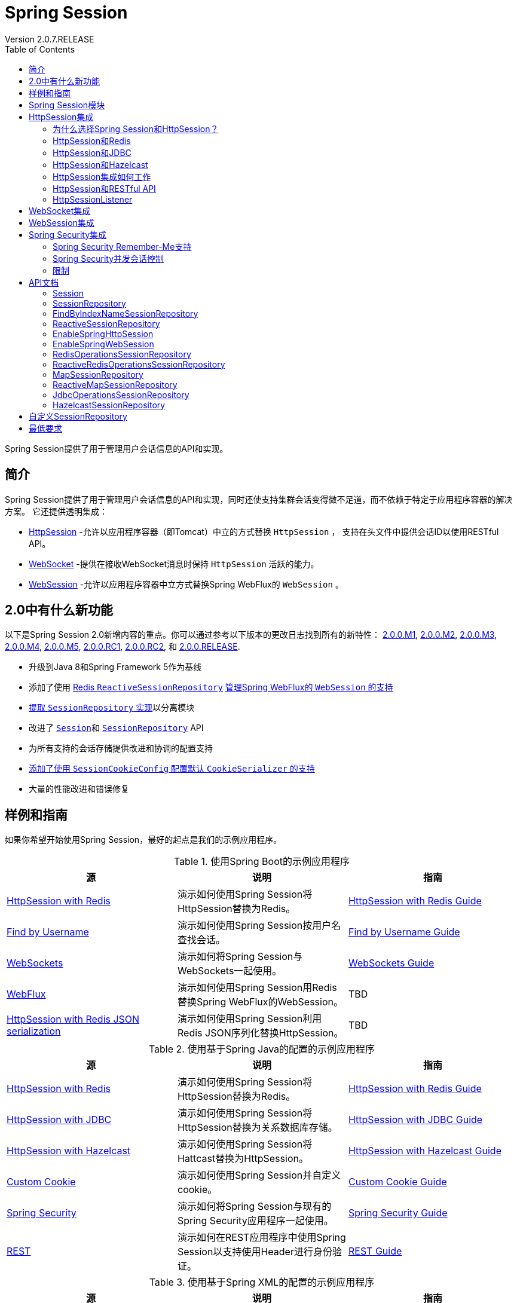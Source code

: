 = Spring Session
Version 2.0.7.RELEASE
:doctype: book
:toc: left

Spring Session提供了用于管理用户会话信息的API和实现。

== 简介

Spring Session提供了用于管理用户会话信息的API和实现，同时还使支持集群会话变得微不足道，而不依赖于特定于应用程序容器的解决方案。
它还提供透明集成：

- https://docs.spring.io/spring-session/docs/2.0.7.RELEASE/reference/html5/#httpsession[HttpSession] -允许以应用程序容器（即Tomcat）中立的方式替换  `HttpSession` ，
支持在头文件中提供会话ID以使用RESTful API。
- https://docs.spring.io/spring-session/docs/2.0.7.RELEASE/reference/html5/#websocket[WebSocket] -提供在接收WebSocket消息时保持 `HttpSession` 活跃的能力。
- https://docs.spring.io/spring-session/docs/2.0.7.RELEASE/reference/html5/#websession[WebSession] -允许以应用程序容器中立方式替换Spring WebFlux的 `WebSession` 。

== 2.0中有什么新功能

以下是Spring Session 2.0新增内容的重点。你可以通过参考以下版本的更改日志找到所有的新特性：
https://github.com/spring-projects/spring-session/milestone/17?closed=1[2.0.0.M1],
https://github.com/spring-projects/spring-session/milestone/22?closed=1[2.0.0.M2],
https://github.com/spring-projects/spring-session/milestone/23?closed=1[2.0.0.M3],
https://github.com/spring-projects/spring-session/milestone/24?closed=1[2.0.0.M4],
https://github.com/spring-projects/spring-session/milestone/25?closed=1[2.0.0.M5],
https://github.com/spring-projects/spring-session/milestone/26?closed=1[2.0.0.RC1],
https://github.com/spring-projects/spring-session/milestone/27?closed=1[2.0.0.RC2], 和
https://github.com/spring-projects/spring-session/milestone/30?closed=1[2.0.0.RELEASE].

- 升级到Java 8和Spring Framework 5作为基线
- 添加了使用 https://github.com/spring-projects/spring-session/issues/816[Redis `ReactiveSessionRepository`]
https://github.com/spring-projects/spring-session/issues/683[管理Spring WebFlux的 `WebSession` 的支持]
- https://github.com/spring-projects/spring-session/issues/768[提取 `SessionRepository` 实现]以分离模块
- 改进了 https://github.com/spring-projects/spring-session/issues/682[`Session`]和
https://github.com/spring-projects/spring-session/issues/809[`SessionRepository`] API
- 为所有支持的会话存储提供改进和协调的配置支持
- https://github.com/spring-projects/spring-session/pull/713[添加了使用 `SessionCookieConfig` 配置默认 `CookieSerializer` 的支持]
- 大量的性能改进和错误修复

== 样例和指南

如果你希望开始使用Spring Session，最好的起点是我们的示例应用程序。

.使用Spring Boot的示例应用程序
|===
| 源 |说明 | 指南

| https://github.com/spring-projects/spring-session/tree/2.0.7.RELEASE/samples/boot/redis[HttpSession with Redis]
| 演示如何使用Spring Session将HttpSession替换为Redis。
| https://docs.spring.io/spring-session/docs/2.0.7.RELEASE/reference/html5/guides/boot-redis.html[HttpSession with Redis Guide]

| https://github.com/spring-projects/spring-session/tree/2.0.7.RELEASE/samples/boot/findbyusername[Find by Username]
| 演示如何使用Spring Session按用户名查找会话。
| https://docs.spring.io/spring-session/docs/2.0.7.RELEASE/reference/html5/guides/boot-findbyusername.html[Find by Username Guide]

| https://github.com/spring-projects/spring-session/tree/2.0.7.RELEASE/samples/boot/websocket[WebSockets]
| 演示如何将Spring Session与WebSockets一起使用。
| https://docs.spring.io/spring-session/docs/2.0.7.RELEASE/reference/html5/guides/boot-websocket.html[WebSockets Guide]

| https://github.com/spring-projects/spring-session/tree/2.0.7.RELEASE/samples/boot/webflux[WebFlux]
| 演示如何使用Spring Session用Redis替换Spring WebFlux的WebSession。
| TBD

| https://github.com/spring-projects/spring-session/tree/2.0.7.RELEASE/samples/boot/redis-json[HttpSession with Redis JSON serialization]
| 演示如何使用Spring Session利用Redis JSON序列化替换HttpSession。
| TBD
|===

.使用基于Spring Java的配置的示例应用程序
|===
| 源 |说明 | 指南

| https://github.com/spring-projects/spring-session/tree/2.0.7.RELEASE/samples/javaconfig/redis[HttpSession with Redis]
| 演示如何使用Spring Session将HttpSession替换为Redis。
| https://docs.spring.io/spring-session/docs/2.0.7.RELEASE/reference/html5/guides/java-redis.html[HttpSession with Redis Guide]

| https://github.com/spring-projects/spring-session/tree/2.0.7.RELEASE/samples/javaconfig/jdbc[HttpSession with JDBC]
| 演示如何使用Spring Session将HttpSession替换为关系数据库存储。
| https://docs.spring.io/spring-session/docs/2.0.7.RELEASE/reference/html5/guides/java-jdbc.html[HttpSession with JDBC Guide]

| https://github.com/spring-projects/spring-session/tree/2.0.7.RELEASE/samples/javaconfig/hazelcast[HttpSession with Hazelcast]
| 演示如何使用Spring Session将Hattcast替换为HttpSession。
| https://docs.spring.io/spring-session/docs/2.0.7.RELEASE/reference/html5/guides/java-hazelcast.html[HttpSession with Hazelcast Guide]

| https://github.com/spring-projects/spring-session/tree/2.0.7.RELEASE/samples/javaconfig/custom-cookie[Custom Cookie]
| 演示如何使用Spring Session并自定义cookie。
| https://docs.spring.io/spring-session/docs/2.0.7.RELEASE/reference/html5/guides/java-custom-cookie.html[Custom Cookie Guide]

| https://github.com/spring-projects/spring-session/tree/2.0.7.RELEASE/samples/javaconfig/security[Spring Security]
| 演示如何将Spring Session与现有的Spring Security应用程序一起使用。
| https://docs.spring.io/spring-session/docs/2.0.7.RELEASE/reference/html5/guides/java-security.html[Spring Security Guide]

| https://github.com/spring-projects/spring-session/tree/2.0.7.RELEASE/samples/javaconfig/rest[REST]
| 演示如何在REST应用程序中使用Spring Session以支持使用Header进行身份验证。
| https://docs.spring.io/spring-session/docs/2.0.7.RELEASE/reference/html5/guides/java-rest.html[REST Guide]
|===

.使用基于Spring XML的配置的示例应用程序
|===
| 源 |说明 | 指南

| https://github.com/spring-projects/spring-session/tree/2.0.7.RELEASE/samples/xml/redis[HttpSession with Redis]
| 演示如何使用Spring Session将HttpSession替换为Redis。
| https://docs.spring.io/spring-session/docs/2.0.7.RELEASE/reference/html5/guides/xml-redis.html[HttpSession with Redis Guide]

| https://github.com/spring-projects/spring-session/tree/2.0.7.RELEASE/samples/xml/jdbc[HttpSession with JDBC]
| 演示如何使用Spring Session将HttpSession替换为关系数据库存储。
| https://docs.spring.io/spring-session/docs/2.0.7.RELEASE/reference/html5/guides/xml-jdbc.html[HttpSession with JDBC Guide]
|===

.其他样例应用
|===
| 源 |说明 | 指南

| https://github.com/spring-projects/spring-session/tree/2.0.7.RELEASE/samples/misc/grails3[Grails 3]
| 演示如何使用Grails 3的Spring Session。
| https://docs.spring.io/spring-session/docs/2.0.7.RELEASE/reference/html5/guides/grails3.html[Grails 3 Guide]

| https://github.com/spring-projects/spring-session/tree/2.0.7.RELEASE/samples/misc/hazelcast[Hazelcast]
| 演示如何在Java EE应用程序中使用Spring Session和Hazelcast。
| TBD
|===

== Spring Session模块

在Spring Session 1.x中，所有Spring Session的 `SessionRepository` 实现都在 `spring-session` 工件中可用。虽然方便，但随着更多功能和 `SessionRepository` 实现添加到项目中，
这种方法无法长期持续。

从Spring Session 2.0开始，该项目已经拆分为Spring Session Core模块，以及其他几个带有 `SessionRepository` 实现和与特定数据存储相关功能的模块。
Spring Data的用户会发现这种安排很熟悉，Spring Session Core模块扮演的角色相当于Spring Data Commons，并提供核心功能和API以及其他包含数据存储特定实现的模块。
作为此拆分的一部分，Spring Session Data MongoDB和Spring Session Data GemFire模块被移动到单独的存储库，因此项目的存储库/模块的情况如下：

* https://github.com/spring-projects/spring-session[ `spring-session` 仓库]
** Spring Session Core，Spring Session Data Redis，Spring Session JDBC和Spring Session Hazelcast模块

* https://github.com/spring-projects/spring-session-data-mongodb[ `spring-session-data-mongodb` 仓库]
** Spring Session Data MongoDB模块

* https://github.com/spring-projects/spring-session-data-geode[ `spring-session-data-geode` 仓库]
** Spring Session Data Geode模块

最后，Spring Session现在还提供了Maven BOM（如“物料清单”）模块，以帮助用户解决版本管理问题：

* https://github.com/spring-projects/spring-session-bom[ `spring-session-bom` 仓库]
** Spring Session BOM模块

== HttpSession集成

Spring Session提供与 `HttpSession` 的透明集成。这意味着开发人员可以使用Spring Session支持的实现来切换 `HttpSession` 实现。

=== 为什么选择Spring Session和HttpSession？

我们已经提到Spring Session提供了与 `HttpSession` 的透明集成，但是我们从中获得了什么好处呢？

- **集群会话** - Spring Session使得支持 https://docs.spring.io/spring-session/docs/2.0.7.RELEASE/reference/html5/#httpsession-redis[集群会话]变得微不足道，
而不依赖于特定于应用程序容器的解决方案。
- **RESTful APIs** - Spring Session允许在头文件中提供会话ID以使用 https://docs.spring.io/spring-session/docs/2.0.7.RELEASE/reference/html5/#httpsession-rest[RESTful API]

=== HttpSession和Redis

通过在使用 `HttpSession` 的任何东西之前添加Servlet过滤器来启用使用Spring Session和 `HttpSession`。你可以选择启用此功能：

- https://docs.spring.io/spring-session/docs/2.0.7.RELEASE/reference/html5/#httpsession-redis-jc[Java Based Configuration]
- https://docs.spring.io/spring-session/docs/2.0.7.RELEASE/reference/html5/#httpsession-redis-xml[XML Based Configuration]

==== Redis基于Java的配置

本节介绍如何使用Redis使用基于Java的配置来支持 `HttpSession`。

NOTE: https://docs.spring.io/spring-session/docs/2.0.7.RELEASE/reference/html5/#samples[HttpSession示例]提供了有关如何使用Java配置集成Spring Session和 `HttpSession` 的工作示例。
你可以在下面阅读集成的基本步骤，但建议你在与自己的应用程序集成时遵循详细的HttpSession指南。

===== Spring Java配置

添加所需的依赖项后，我们可以创建Spring配置。Spring配置负责创建一个Servlet过滤器，该过滤器用Spring Session支持的实现替换 `HttpSession` 实现。添加以下Spring配置：

[source,java]
----
@EnableRedisHttpSession // <1>
public class Config {

    @Bean
    public LettuceConnectionFactory connectionFactory() {
        return new LettuceConnectionFactory(); // <2>
    }
}
----

<1>  `@EnableRedisHttpSession` 注释创建一个名为 `springSessionRepositoryFilter` 的Spring Bean，它实现了Filter。过滤器负责替换由Spring Session支持的 `HttpSession` 实现。
在这种情况下，Spring Session由Redis提供支持。
<2> 我们创建了一个 `RedseConnectionFactory`，它将Spring Session连接到Redis Server。我们将连接配置为在默认端口上连接到localhost(6379)。有关配置Spring Data Redis的更多信息，
请参阅 https://docs.spring.io/spring-data/data-redis/docs/2.0.11.RELEASE/reference/html/[参考文档]。

===== Java Servlet容器初始化

我们的 https://docs.spring.io/spring-session/docs/2.0.7.RELEASE/reference/html5/#httpsession-spring-configuration[Spring配置]创建了一个名为 `springSessionRepositoryFilter`
的Spring Bean，它实现了Filter。 `springSessionRepositoryFilter` bean负责将 `HttpSession` 替换为Spring Session支持的自定义实现。

为了使我们的Filter能够发挥其魔力，Spring需要加载我们的 `Config` 类。最后，我们需要确保我们的Servlet容器（即Tomcat）对每个请求都使用 `springSessionRepositoryFilter`。
幸运的是，Spring Session提供了一个名为 `AbstractHttpSessionApplicationInitializer` 的实用程序类，使这两个步骤都非常简单。参见下面的一个例子：

.src/main/java/sample/Initializer.java
[source,java]
----
public class Initializer extends AbstractHttpSessionApplicationInitializer { // <1>

    public Initializer() {
        super(Config.class); // <2>
    }
}
----

NOTE: 我们类名（Initializer）并不重要。重要的是我们扩展了 `AbstractHttpSessionApplicationInitializer`。

<1> 第一步是扩展 `AbstractHttpSessionApplicationInitializer`。这确保了名为 `springSessionRepositoryFilter` 的Spring Bean为每个请求注册了我们的Servlet容器。
<2>  `AbstractHttpSessionApplicationInitializer` 还提供了一种机制，可以轻松确保Spring加载我们的 `Config`。

==== 基于Redis XML的配置

略

=== HttpSession和JDBC

==== JDBC基于Java的配置

本节介绍如何使用关系数据库来使用基于Java的配置来支持 `HttpSession`。

NOTE: https://docs.spring.io/spring-session/docs/2.0.7.RELEASE/reference/html5/#samples[HttpSession JDBC示例]提供了有关如何使用Java配置集成Spring Session和 `HttpSession`
的工作示例。你可以在下面阅读集成的基本步骤，但是在与你自己的应用程序集成时，建议你遵循详细的HttpSession JDBC指南。

===== Spring Java配置

添加所需的依赖项后，我们可以创建Spring配置。Spring配置负责创建一个Servlet过滤器，该过滤器用Spring Session支持的实现替换HttpSession实现。添加以下Spring配置：

[source,java]
----
@EnableJdbcHttpSession // <1>
public class Config {

    @Bean
    public EmbeddedDatabase dataSource() {
        return new EmbeddedDatabaseBuilder() // <2>
                .setType(EmbeddedDatabaseType.H2)
                .addScript("org/springframework/session/jdbc/schema-h2.sql").build();
    }

    @Bean
    public PlatformTransactionManager transactionManager(DataSource dataSource) {
        return new DataSourceTransactionManager(dataSource); // <3>
    }

}
----

<1>  `@EnableJdbcHttpSession` 注解创建一个名为 `springSessionRepositoryFilter` 的Spring Bean，它实现了Filter。过滤器负责替换由Spring Session支持的 `HttpSession` 实现。
在这种情况下，Spring Session由关系数据库支持。
<2> 我们创建了一个 `dataSource`，它将Spring Session连接到H2数据库的嵌入式实例。我们将H2数据库配置为使用Spring Session中包含的SQL脚本创建数据库表。
<3> 我们创建一个 `transactionManager` 来管理先前配置的 `dataSource` 的事务。

有关如何配置与数据访问相关问题的其他信息，请参阅 https://docs.spring.io/spring/docs/5.0.10.RELEASE/spring-framework-reference/data-access.html[Spring Framework
Reference Documentation]。

===== Java Servlet容器初始化

https://docs.spring.io/spring-session/docs/2.0.7.RELEASE/reference/html5/#httpsession-spring-configuration[Spring配置]创建了一个名为 `springSessionRepositoryFilter`
的Spring Bean，它实现了Filter。 `springSessionRepositoryFilter` bean负责将 `HttpSession` 替换为Spring Session支持的自定义实现。

为了使我们的Filter能够发挥其魔力，Spring需要加载我们的 `Config` 类。最后，我们需要确保我们的Servlet容器（即Tomcat）对每个请求都使用 `springSessionRepositoryFilter`。
幸运的是，Spring Session提供了一个名为 `AbstractHttpSessionApplicationInitializer` 的实用程序类，使这两个步骤都非常简单。参见下面的例子：

.src/main/java/sample/Initializer.java
[source,java]
----
public class Initializer extends AbstractHttpSessionApplicationInitializer { // <1>

    public Initializer() {
        super(Config.class); // <2>
    }
}
----

NOTE: 我们类名（Initializer）并不重要。重要的是我们扩展了 `AbstractHttpSessionApplicationInitializer`。

<1> 第一步是扩展 `AbstractHttpSessionApplicationInitializer`。这确保了名为 `springSessionRepositoryFilter` 的Spring Bean为每个请求注册了我们的Servlet容器。
<2>  `AbstractHttpSessionApplicationInitializer` 还提供了一种机制，可以轻松确保Spring加载我们的 `Config`。

==== 基于JDBC XML的配置

略

==== 基于JDBC Spring Boot的配置

本节介绍在使用Spring Boot时如何使用关系数据库来支持 `HttpSession`。

NOTE: https://docs.spring.io/spring-session/docs/2.0.7.RELEASE/reference/html5/#samples[HttpSession JDBC Spring Boot Sample]提供了一个如何使用Spring Boot集成
Spring Session和 `HttpSession` 的工作示例。你可以在下面阅读集成的基本步骤，但是在与你自己的应用程序集成时，建议你遵循详细的HttpSession JDBC Spring Boot Guide。

===== Spring Boot配置

添加所需的依赖项后，我们可以创建Spring Boot配置。由于支持一流的自动配置，设置由关系数据库支持的Spring Session就像向 `application.properties` 添加单个配置属性一样简单：

.src/main/resources/application.properties
[source]
----
spring.session.store-type=jdbc #Session存储类型
----

Spring Boot将应用自动配置这相当于手动添加 `@EnableJdbcHttpSession` 注解。这将创建一个名为 `springSessionRepositoryFilter` 的Spring Bean，它实现了Filter。
过滤器负责替换由Spring Session支持的 `HttpSession` 实现。

使用 `application.properties` 可以进一步自定义：

.src/main/resources/application.properties
[source]
----
server.servlet.session.timeout= #会话超时时间。如果未指定持续时间后缀，则将使用秒
spring.session.jdbc.initialize-schema=embedded #数据库Schema初始化模式
spring.session.jdbc.schema=classpath:org/springframework/session/jdbc/schema-@@platform@@.sql #用于初始化数据库Schema的SQL文件的路径
spring.session.jdbc.table-name=SPRING_SESSION #用于存储会话的数据库表的名称
----

有关更多信息，请参阅Spring Boot文档的 https://docs.spring.io/spring-boot/docs/2.0.5.RELEASE/reference/htmlsingle/#boot-features-session[Spring Session]部分。

===== 配置DataSource

Spring Boot自动创建一个 `DataSource`，将Spring Session连接到H2数据库的嵌入式实例。在生产环境中，你需要确保更新配置以指向关系数据库。
例如，你可以在 `application.properties` 中包含以下内容:

.src/main/resources/application.properties
[source]
----
spring.datasource.url= # JDBC URL of the database.
spring.datasource.username= # Login username of the database.
spring.datasource.password= # Login password of the database.
----

有关更多信息，请参阅Spring Boot文档的 https://docs.spring.io/spring-boot/docs/2.0.5.RELEASE/reference/htmlsingle/#boot-features-configure-datasource[配置DataSource]部分。

===== Servlet容器初始化

我们的Spring Boot配置创建了一个名为 `springSessionRepositoryFilter` 的Spring Bean，它实现了Filter。 `springSessionRepositoryFilter` bean负责将HttpSession替换为
Spring Session支持的自定义实现。

为了使我们的Filter能够发挥其魔力，Spring需要加载我们的 `Config` 类。最后，我们需要确保我们的Servlet容器（即Tomcat）对每个请求都使用 `springSessionRepositoryFilter`。
幸运的是，Spring Boot为我们处理了这两个步骤。

=== HttpSession和Hazelcast

略

=== HttpSession集成如何工作

幸运的是， `HttpSession` 和 `HttpServletRequest`（用于获取 `HttpSession` 的API）都是接口。这意味着我们可以为每个API提供我们自己的实现。

NOTE: 本节描述Spring Session如何提供与 `HttpSession` 的透明集成。目的是让用户能够理解幕后发生的事情。此功能已集成，你无需自己实现此逻辑。

首先，我们创建一个自定义的 `HttpServletRequest`，它返回 `HttpSession` 的自定义实现。它看起来像下面这样：

[source,java]
----
public class SessionRepositoryRequestWrapper extends HttpServletRequestWrapper {

    public SessionRepositoryRequestWrapper(HttpServletRequest original) {
        super(original);
    }

    public HttpSession getSession() {
        return getSession(true);
    }

    public HttpSession getSession(boolean createNew) {
        // create an HttpSession implementation from Spring Session
    }

    // ... other methods delegate to the original HttpServletRequest ...
}
----

任何返回 `HttpSession` 的方法都会被覆盖。所有其他方法都由 `HttpServletRequestWrapper` 实现，并简单地委托给原始的 `HttpServletRequest` 实现。

我们使用名为 `SessionRepositoryFilter` 的servlet Filter替换 `HttpServletRequest` 实现。伪代码可以在下面找到：

[source,java]
----
public class SessionRepositoryFilter implements Filter {

    public doFilter(ServletRequest request, ServletResponse response, FilterChain chain) {
        HttpServletRequest httpRequest = (HttpServletRequest) request;
        SessionRepositoryRequestWrapper customRequest =
            new SessionRepositoryRequestWrapper(httpRequest);

        chain.doFilter(customRequest, response, chain);
    }

    // ...
}
----

通过将自定义 `HttpServletRequest` 实现传递到 `FilterChain`，我们确保在Filter使用自定义 `HttpSession` 实现之后调用的任何内容。这突出了为什么必须将Spring Session
的 `SessionRepositoryFilter` 放在与 `HttpSession` 交互的任何内容之前。

=== HttpSession和RESTful API

Spring Session可以通过允许在请求头中提供会话来使用RESTful API。

NOTE: https://docs.spring.io/spring-session/docs/2.0.7.RELEASE/reference/html5/#samples[REST示例]提供了有关如何在REST应用程序中使用Spring Session以支持使用标头
进行身份验证的工作示例。你可以按照以下集成的基本步骤进行操作，但建议你在与自己的应用程序集成时遵循详细的REST指南。

==== Spring配置

添加所需的依赖项后，我们可以创建Spring配置。Spring配置负责创建一个Servlet过滤器，该过滤器用Spring Session支持的实现替换 `HttpSession` 实现。添加以下Spring配置：

[source,java]
----
@Configuration
@EnableRedisHttpSession // <1>
public class HttpSessionConfig {

    @Bean
    public LettuceConnectionFactory connectionFactory() {
        return new LettuceConnectionFactory(); // <2>
    }

    @Bean
    public HttpSessionIdResolver httpSessionIdResolver() {
        return HeaderHttpSessionIdResolver.xAuthToken(); // <3>
    }
}
----

<1>  `@EnableRedisHttpSession` 注释创建一个名为 `springSessionRepositoryFilter` 的Spring Bean，它实现了Filter。过滤器负责替换由Spring Session支持的 `HttpSession`
实现。在这种情况下，Spring Session由Redis提供支持。
<2> 我们创建了一个 `RedseConnectionFactory`，它将Spring Session连接到Redis Server。我们将连接配置为在默认端口上连接到localhost（6379）有关配置Spring Data Redis的
更多信息，请参阅 https://docs.spring.io/spring-data/data-redis/docs/2.0.11.RELEASE/reference/html/[参考文档]。
<3> 我们定制Spring Session的 `HttpSession` 集成以使用HTTP头来传达当前会话信息而不是Cookie。

==== Servlet容器初始化

我们的Spring配置创建了一个名为 `springSessionRepositoryFilter` 的Spring Bean，它实现了Filter。 `springSessionRepositoryFilter` bean负责将 `HttpSession` 替换为
Spring Session支持的自定义实现。

为了使我们的Filter能够发挥其魔力，Spring需要加载我们的 `Config` 类。我们在Spring  `MvcInitializer` 中提供配置，如下所示：

.src/main/java/sample/mvc/MvcInitializer.java
[source,java]
----
@Override
protected Class<?>[] getRootConfigClasses() {
    return new Class[] { SecurityConfig.class, HttpSessionConfig.class };
}
----

最后，我们需要确保我们的Servlet容器（即Tomcat）对每个请求都使用 `springSessionRepositoryFilter`。幸运的是，Spring Session提供了一个名为
`AbstractHttpSessionApplicationInitializer` 的实用程序类，这使得这非常简单。只需继承该类并使用默认的构造函数，如下所示：

.src/main/java/sample/Initializer.java
[source,java]
----
public class Initializer extends AbstractHttpSessionApplicationInitializer {

}
----

=== HttpSessionListener

Spring Session通过声明 `SessionEventHttpSessionListenerAdapter` 将 `SessionDestroyedEvent` 和 `SessionCreatedEvent` 转换为 `HttpSessionEvent`
来支持 `HttpSessionListener`。要使用此支持，你需要：

- 确保你的 `SessionRepository` 实现支持并配置为触发 `SessionDestroyedEvent` 和 `SessionCreatedEvent`。
- 将 `SessionEventHttpSessionListenerAdapter` 配置为Spring bean。
- 将每个 `HttpSessionListener` 注入 `SessionEventHttpSessionListenerAdapter`。

如果你正在使用 https://docs.spring.io/spring-session/docs/2.0.7.RELEASE/reference/html5/#httpsession-redis[HttpSession中使用Redis]文档记录的配置支持，那么你需要
做的就是将每个 `HttpSessionListener` 注册为bean。例如，假设你要支持Spring Security的并发控制，并且需要使用 `HttpSessionEventPublisher`，你只需将
`HttpSessionEventPublisher` 作为bean添加即可。在Java配置中，这可能如下所示：

[source,java]
----
@Configuration
@EnableRedisHttpSession
public class RedisHttpSessionConfig {

    @Bean
    public HttpSessionEventPublisher httpSessionEventPublisher() {
        return new HttpSessionEventPublisher();
    }

    // ...
}
----

在XML配置中，这可能如下所示：

[source,xml]
----
<bean class="org.springframework.security.web.session.HttpSessionEventPublisher"/>
----

== WebSocket集成

略

== WebSession集成

略

== Spring Security集成

Spring Session提供与Spring Security的集成。

=== Spring Security Remember-Me支持

Spring Session提供了与 https://docs.spring.io/spring-security/site/docs/5.0.9.RELEASE/reference/htmlsingle/#remember-me[Spring Security的Remember-Me身份验证]的集成。支持：

- 更改会话到期时长
- 确保会话cookie在 `Integer.MAX_VALUE` 到期。Cookie到期时间设置为最大可能值，因为cookie仅在创建会话时设置。如果将其设置为与会话到期时相同的值，则会在用户使用会话时续订会话，
但不会更新cookie到期，从而使到期时间被修复。

要在Java配置中使用Spring Security配置Spring Session，请使用以下指南：

[source,java]
----
@Override
protected void configure(HttpSecurity http) throws Exception {
    http
        // ... additional configuration ...
        .rememberMe()
            .rememberMeServices(rememberMeServices());
}

@Bean
public SpringSessionRememberMeServices rememberMeServices() {
    SpringSessionRememberMeServices rememberMeServices =
            new SpringSessionRememberMeServices();
    // optionally customize
    rememberMeServices.setAlwaysRemember(true);
    return rememberMeServices;
}
----

基于XML的配置看起来像这样：

[source,xml]
----
<security:http>
    <!-- ... -->
    <security:form-login />
    <security:remember-me services-ref="rememberMeServices"/>
</security:http>

<bean id="rememberMeServices"
    class="org.springframework.session.security.web.authentication.SpringSessionRememberMeServices"
    p:alwaysRemember="true"/>
----

=== Spring Security并发会话控制

Spring Session提供与Spring Security的集成，以支持其并发会话控制。这允许限制单个用户可以同时拥有的活动会话数，但与默认的Spring Security支持不同，这也适用于集群环境。
这是通过提供Spring Security的 `SessionRegistry` 接口的自定义实现来完成的。

使用Spring Security的Java配置DSL时，你可以通过 `SessionManagementConfigurer` 配置自定义 `SessionRegistry`，如下所示：

[source,java]
----
@Configuration
public class SecurityConfiguration extends WebSecurityConfigurerAdapter {

    @Autowired
    private FindByIndexNameSessionRepository<Session> sessionRepository;

    @Override
    protected void configure(HttpSecurity http) throws Exception {
        // @formatter:off
        http
            // other config goes here...
            .sessionManagement()
                .maximumSessions(2)
                .sessionRegistry(sessionRegistry());
        // @formatter:on
    }

    @Bean
    SpringSessionBackedSessionRegistry sessionRegistry() {
        return new SpringSessionBackedSessionRegistry<>(this.sessionRepository);
    }
}
----

这假定你还配置了Spring Session以提供返回Session实例的 `FindByIndexNameSessionRepository`。

基于XML的配置看起来像这样：

[source,xml]
----
<security:http>
    <!-- other config goes here... -->
    <security:session-management>
        <security:concurrency-control max-sessions="2" session-registry-ref="sessionRegistry"/>
    </security:session-management>
</security:http>

<bean id="sessionRegistry"
      class="org.springframework.session.security.SpringSessionBackedSessionRegistry">
    <constructor-arg ref="sessionRepository"/>
</bean>
----

这假设你的Spring Session  `SessionRegistry` bean名为 `sessionRegistry`，它是所有 `SpringHttpSessionConfiguration` 子类使用的名称。

=== 限制

Spring Session的Spring Security的 `SessionRegistry` 接口的实现不支持 `getAllPrincipals` 方法，因为使用Spring Session无法检索此信息。Spring Security从不调用此方法，
因此这仅影响访问 `SessionRegistry` 本身的应用程序。

== API文档

你可以在线浏览完整的 https://docs.spring.io/spring-session/docs/2.0.7.RELEASE/api/[Javadoc]。关键API如下所述：

=== Session

`Session` 是名称键值对的简化映射。

典型用法可能如下所示：

[source,java]
----
public class RepositoryDemo<S extends Session> {
    private SessionRepository<S> repository; // <1>

    public void demo() {
        S toSave = this.repository.createSession(); // <2>

        // <3>
        User rwinch = new User("rwinch");
        toSave.setAttribute(ATTR_USER, rwinch);

        this.repository.save(toSave); // <4>

        S session = this.repository.findById(toSave.getId()); // <5>

        // <6>
        User user = session.getAttribute(ATTR_USER);
        assertThat(user).isEqualTo(rwinch);
    }

    // ... setter methods ...
}
----

<1> 我们使用继承 `Session` 的泛型类型 `S` 创建一个 `SessionRepository` 实例。泛型类型在我们的类中定义。
<2> 我们使用 `SessionRepository` 创建一个新的 `Session`，并将其分配给 `S` 类型的变量。
<3> 我们与 `Session` 交互。在我们的示例中，我们演示了如何将用户保存到 `Session` 中。
<4> 我们现在保存 `Session`。这就是我们需要通用类型 `S` 的原因。 `SessionRepository` 仅允许保存使用相同 `SessionRepository` 创建或检索的 `Session` 实例。
这允许 `SessionRepository` 进行特定于实现的优化（即:仅编写已更改的属性）。
<5> 我们从 `SessionRepository` 中检索 `Session`。
<6> 我们从 `Session` 中获取持久化用户，而无需显式转换属性。

`Session` API还提供与 `Session` 实例的到期相关的属性。

典型用法可能如下所示：

[source,java]
----
public class ExpiringRepositoryDemo<S extends Session> {
    private SessionRepository<S> repository; // <1>

    public void demo() {
        S toSave = this.repository.createSession(); // <2>
        // ...
        toSave.setMaxInactiveInterval(Duration.ofSeconds(30)); // <3>

        this.repository.save(toSave); // <4>

        S session = this.repository.findById(toSave.getId()); // <5>
        // ...
    }

    // ... setter methods ...
}
----

<1> 我们使用继承 `Session` 的泛型类型 `S` 创建一个 `SessionRepository` 实例。泛型类型在我们的类中定义。
<2> 我们使用 `SessionRepository` 创建一个新的 `Session`，并将其分配给 `S` 类型的变量。
<3> 我们与 `Session` 交互。在我们的示例中，我们演示了更新 `Session` 在到期之前可以处于非活动状态的时间。
<4> 我们现在保存 `Session`。这就是我们需要通用类型 `S` 的原因。 `SessionRepository` 仅允许保存使用相同 `SessionRepository` 创建或检索的 `Session` 实例。
这允许 `SessionRepository` 进行特定于实现的优化（即:仅编写已更改的属性）。保存会话时，上次访问的时间会自动更新。
<5> 我们从 `SessionRepository` 中检索 `Session`。如果会话已过期，则结果为null。

=== SessionRepository

`SessionRepository` 负责创建，检索和持久化 `Session` 实例。

如果可能，开发人员不应直接与 `SessionRepository` 或 `Session` 交互。相反，开发人员应该更喜欢通过
https://docs.spring.io/spring-session/docs/2.0.7.RELEASE/reference/html5/#httpsession[HttpSession]和
https://docs.spring.io/spring-session/docs/2.0.7.RELEASE/reference/html5/#websocket[WebSocket]集成间接与 `SessionRepository` 和 `Session` 交互。

=== FindByIndexNameSessionRepository

Spring Session最基本的使用 `Session` 的API是 `SessionRepository`。此API有意非常简单，因此很容易提供具有基本功能的其他实现。

一些 `SessionRepository` 实现也可以选择实现 `FindByIndexNameSessionRepository`。例如，Spring的Redis支持实现了 `FindByIndexNameSessionRepository`。

`FindByIndexNameSessionRepository` 添加一个方法来查找特定用户的所有会话。这是通过确保使用用户名填充名称为 `FindByIndexNameSessionRepository.PRINCIPAL_NAME_INDEX_NAME`
 的会话属性来完成的。开发人员有责任确保填充属性，因为Spring Session不知道正在使用的身份验证机制。下面是一个如何使用它的示例：

[source,java]
----
String username = "username";
this.session.setAttribute(
        FindByIndexNameSessionRepository.PRINCIPAL_NAME_INDEX_NAME, username);
----

NOTE:  `FindByIndexNameSessionRepository` 的一些实现将提供钩子以自动索引其他会话属性。例如，许多实现将自动确保使用索引名称
`FindByIndexNameSessionRepository.PRINCIPAL_NAME_INDEX_NAME` 索引当前的Spring Security用户名。

会话编入索引后，可以使用以下内容找到它：

[source,java]
----
String username = "username";
Map<String, Session> sessionIdToSession = this.sessionRepository
        .findByIndexNameAndIndexValue(
                FindByIndexNameSessionRepository.PRINCIPAL_NAME_INDEX_NAME,
                username);
----

=== ReactiveSessionRepository

`ReactiveSessionRepository` 负责以非阻塞和被动方式创建，检索和持久化 `Session` 实例。

如果可能，开发人员不应直接与 `ReactiveSessionRepository` 或 `Session` 进行交互。相反，开发人员应该更喜欢通过
https://docs.spring.io/spring-session/docs/2.0.7.RELEASE/reference/html5/#websession[WebSession]集成间接与 `ReactiveSessionRepository` 和 `Session` 交互。

=== EnableSpringHttpSession

可以将 `@EnableSpringHttpSession` 注释添加到 `@Configuration` 类，以将 `SessionRepositoryFilter` 公开为名为“springSessionRepositoryFilter”的bean。为了利用该注解，
必须提供单个 `SessionRepository` bean。例如：

[source,java]
----
@EnableSpringHttpSession
@Configuration
public class SpringHttpSessionConfig {
    @Bean
    public MapSessionRepository sessionRepository() {
        return new MapSessionRepository(new ConcurrentHashMap<>());
    }
}
----

请务必注意，没有为你配置会话到期的基础结构。这是因为会话到期之类的事情高度依赖于实现。这意味着如果你需要清理过期的会话，则你有责任清理过期的会话。

=== EnableSpringWebSession

可以将 `@EnableSpringWebSession` 注释添加到 `@Configuration` 类，以将 `WebSessionManager` 公开为名为“webSessionManager”的bean。为了利用该注解，
必须提供单个 `ReactiveSessionRepository` bean。例如：

[source,java]
----
@EnableSpringWebSession
public class SpringWebSessionConfig {
    @Bean
    public ReactiveSessionRepository reactiveSessionRepository() {
        return new ReactiveMapSessionRepository(new ConcurrentHashMap<>());
    }
}
----

请务必注意，没有为你配置会话到期的基础结构。这是因为会话到期之类的事情高度依赖于实现。这意味着如果你需要清理过期的会话，则你有责任清理过期的会话。

=== RedisOperationsSessionRepository

`RedisOperationsSessionRepository` 是使用Spring Data的 `RedisOperations` 实现的 `SessionRepository`。在Web环境中，这通常与 `SessionRepositoryFilter` 结合使用。
该实现通过 `SessionMessageListener` 支持 `SessionDestroyedEvent` 和 `SessionCreatedEvent`。

==== 实例化RedisOperationsSessionRepository

下面是一个如何创建新实例的典型示例：

[source,java]
----
RedisTemplate<Object, Object> redisTemplate = new RedisTemplate<>();

// ... configure redisTemplate ...

SessionRepository<? extends Session> repository =
        new RedisOperationsSessionRepository(redisTemplate);
----

有关如何创建 `RedisConnectionFactory` 的其他信息，请参阅Spring Data Redis指南。

==== EnableRedisHttpSession

在Web环境中，创建新 `RedisOperationsSessionRepository` 的最简单方法是使用 `@EnableRedisHttpSession`。可以在
https://docs.spring.io/spring-session/docs/2.0.7.RELEASE/reference/html5/#samples[示例和指南]中找到完整的示例用法。你可以使用以下属性来自定义配置：

- **maxInactiveIntervalInSeconds** - 会话失效时间，最大多少秒未交互将失效
- **redisNamespace** - 允许为会话配置特定于应用程序的命名空间。Redis键和通道ID将以 `<redisNamespace>:` 的前缀开头。
- **redisFlushMode** - 允许指定何时将数据写入Redis。默认值仅在 `SessionRepository` 上调用 `save`，在response commit前刷新缓存。
`RedisFlushMode.IMMEDIATE` 则表示只要有任何更新就将值尽快写入Redis。

===== 自定义RedisSerializer

你可以通过创建名为 `springSessionDefaultRedisSerializer` 的Bean通过实现 `RedisSerializer<Object>` 来自定义序列化器。

==== Redis TaskExecutor

订阅 `RedisOperationsSessionRepository` 以使用 `RedisMessageListenerContainer` 从redis接收事件。你可以通过创建名为 `springSessionRedisTaskExecutor` 和/或
`springSessionRedisSubscriptionExecutor` 的Bean来自定义调度这些事件的方式。有关配置redis任务执行程序的更多详细信息，请参见
https://docs.spring.io/spring-data-redis/docs/2.0.11.RELEASE/reference/html/#redis:pubsub:subscribe:containers[此处]。

==== 存储细节

以下部分概述了如何针对每个操作更新Redis。可以在下面找到创建新会话的示例，后续部分描述了详细信息。

[source,bash]
----
HMSET spring:session:sessions:33fdd1b6-b496-4b33-9f7d-df96679d32fe creationTime 1404360000000 \
    maxInactiveInterval 1800 \
    lastAccessedTime 1404360000000 \
    sessionAttr:attrName someAttrValue \
    sessionAttr2:attrName someAttrValue2
EXPIRE spring:session:sessions:33fdd1b6-b496-4b33-9f7d-df96679d32fe 2100
APPEND spring:session:sessions:expires:33fdd1b6-b496-4b33-9f7d-df96679d32fe ""
EXPIRE spring:session:sessions:expires:33fdd1b6-b496-4b33-9f7d-df96679d32fe 1800
SADD spring:session:expirations:1439245080000 expires:33fdd1b6-b496-4b33-9f7d-df96679d32fe
EXPIRE spring:session:expirations1439245080000 2100
----

===== 保存会话

每个会话都作为哈希存储在Redis中。使用 `HMSET` 命令设置和更新每个会话。下面将介绍如何存储每个会话的示例。

[source,bash]
----
HMSET spring:session:sessions:33fdd1b6-b496-4b33-9f7d-df96679d32fe creationTime 1404360000000 \
    maxInactiveInterval 1800 \
    lastAccessedTime 1404360000000 \
    sessionAttr:attrName someAttrValue \
    sessionAttr2:attrName someAttrValue2
----

上述命令将创建的会话详情如下：

- 会话ID为33fdd1b6-b496-4b33-9f7d-df96679d32fe
- 自格林威治标准时间1970年1月1日午夜起，该会话创建于1404360000000（毫秒时间戳）。
- 会话将在1800秒（30分钟）后到期。
- 该会话最后一次访问时间为1404360000000（毫秒时间戳）。
- 该会话有两个属性。第一个是“attrName”，其值为“someAttrValue”。第二个会话属性名为“attrName2”，其值为“someAttrValue2”。

===== 优化写

由 `RedisOperationsSessionRepository` 管理的会话实例会跟踪已更改的属性，并仅更新这些属性。这意味着如果一个属性被写入一次并且多次读取，我们只需要写一次该属性。
例如，假设更新了之前的会话属性“sessionAttr2”。保存后将执行以下操作：

[source,bash]
----
HMSET spring:session:sessions:33fdd1b6-b496-4b33-9f7d-df96679d32fe sessionAttr:attrName2 newValue
----

===== 会话过期

使用基于 `Session.getMaxInactiveInterval()` 的 `EXPIRE` 命令为每个会话设置过期时间。

[source,bash]
----
EXPIRE spring:session:sessions:33fdd1b6-b496-4b33-9f7d-df96679d32fe 2100
----

你将注意到，设置的到期时间是会话实际到期后的5分钟。这是必要的，以便在会话到期时可以访问会话的值。会话本身在实际到期后五分钟设置到期，以确保它被清理，但仅在我们执行任何必要的处理之后。

NOTE:  `SessionRepository.findById(String)` 方法确保不会返回过期的会话。这意味着在使用会话之前无需检查到期日期。

Spring Session依赖于Redis的删除和 https://redis.io/topics/notifications[过期键空间通知]，分别触发
https://docs.spring.io/spring-session/docs/2.0.7.RELEASE/reference/html5/#api-redisoperationssessionrepository-sessiondestroyedevent[SessionDeletedEvent]和
https://docs.spring.io/spring-session/docs/2.0.7.RELEASE/reference/html5/#api-redisoperationssessionrepository-sessiondestroyedevent[SessionExpiredEvent]。
`SessionDeletedEvent` 或 `SessionExpiredEvent` 确保清除与 `Session` 关联的资源。例如，当使用Spring Session的WebSocket支持时，Redis过期或删除事件会触发与要关闭的会话关联的
任何WebSocket连接。

不会直接在会话键本身上跟踪到期，因为这意味着会话数据将不再可用。而是使用特殊会话到期键。在我们的示例中，expires键是：

[source,bash]
----
APPEND spring:session:sessions:expires:33fdd1b6-b496-4b33-9f7d-df96679d32fe ""
EXPIRE spring:session:sessions:expires:33fdd1b6-b496-4b33-9f7d-df96679d32fe 1800
----

当会话到期键被删除或过期时，键空间通知会触发查找实际会话并触发 `SessionDestroyedEvent`。

依赖Redis过期的一个问题是，如果未访问该键，Redis不保证何时将触发过期事件。具体而言，Redis用于清除过期键的后台任务是低优先级任务，可能不会触发键过期。有关其他详细信息，
请参阅Redis文档中的 https://redis.io/topics/notifications[过期事件的时间]部分。

为了避免过期事件无法确保发生这一事实，我们可以确保在预期到期时访问每个键。这意味着如果键上的TTL过期，Redis将在我们尝试访问键时删除键并触发过期事件。

因此，每个会话到期时间也会跟踪到最近的分钟。这允许后台任务访问可能过期的会话，以确保以更确定的方式触发Redis过期事件。例如：

[source,bash]
----
SADD spring:session:expirations:1439245080000 expires:33fdd1b6-b496-4b33-9f7d-df96679d32fe
EXPIRE spring:session:expirations1439245080000 2100
----

然后，后台任务将使用这些映射来明确请求每个键。通过访问键而不是删除键，可以确保只有在TTL过期时Redis才会删除键。

NOTE: 我们没有明确删除键，因为在某些情况下可能存在竞争条件错误地将键标识为过期而实际未过期。如果没有使用分布式锁（这会破坏我们的性能），就无法确保到期映射的一致性。
通过简单地访问键，我们确保仅在该键上的TTL过期时才删除键。

===== SessionDeletedEvent 和 SessionExpiredEvent

`SessionDeletedEvent` 和 `SessionExpiredEvent` 都是 `SessionDestroyedEvent` 的类型。

`RedisOperationsSessionRepository` 支持在删除会话时触发 `SessionDeletedEvent`，或者在会话到期时触发 `SessionExpiredEvent`。这对于确保正确清理与会话相关联的资源是必要的。

例如，当与WebSockets集成时， `SessionDestroyedEvent` 负责关闭任何活动的WebSocket连接。

通过 `SessionMessageListener` 可以触发 `SessionDeletedEvent` 或 `SessionExpiredEvent`，它可以侦听Redis Keyspace事件。为了实现这一点，需要启用针对通用命令和过期事件的
http://redisdoc.com/topic/notification.html[Redis Keyspace]事件。例如：

[source,bash]
----
redis-cli config set notify-keyspace-events Egx
----

如果你正在使用 `@EnableRedisHttpSession`，则会自动完成 `SessionMessageListener` 并启用必要的Redis Keyspace事件。但是，在安全的Redis环境中，config命令被禁用。这意味着
Spring Session无法为你配置Redis Keyspace事件。要禁用自动配置，请将 `ConfigureRedisAction.NO_OP` 添加为bean。

例如，Java Configuration可以使用以下内容：

[source,java]
----
@Bean
public static ConfigureRedisAction configureRedisAction() {
    return ConfigureRedisAction.NO_OP;
}
----

XML配置可以使用以下内容：

[source,xml]
----
<util:constant
    static-field="org.springframework.session.data.redis.config.ConfigureRedisAction.NO_OP"/>
----

===== SessionCreatedEvent

创建会话时，将使用 `spring:session:channel:created:33fdd1b6-b496-4b33-9f7d-df96679d32fe` 的通道向Redis发送事件，以便 `33fdd1b6-b496-4b33-9f7d-df96679d32fe` 是会话ID。
事件的主体将是创建的会话。

如果注册为 `MessageListener`（默认），则 `RedisOperationsSessionRepository` 将Redis消息转换为 `SessionCreatedEvent`。

===== 在Redis中查看会话

安装redis-cli后，你可以使用redis-cli检查Redis中的值。例如，在终端中输入以下内容：

[source,bash]
----
$ redis-cli
redis 127.0.0.1:6379> keys *
1) "spring:session:sessions:4fc39ce3-63b3-4e17-b1c4-5e1ed96fb021"  // <1>
2) "spring:session:expirations:1418772300000" // <2>
----

<1> 该键的后缀是Spring Session的会话标识符。
<2> 该键包含应在1418772300000时会被删除的所有会话ID。

你还可以查看每个会话的属性。

[source,bash]
----
redis 127.0.0.1:6379> hkeys spring:session:sessions:4fc39ce3-63b3-4e17-b1c4-5e1ed96fb021
1) "lastAccessedTime"
2) "creationTime"
3) "maxInactiveInterval"
4) "sessionAttr:username"
redis 127.0.0.1:6379> hget spring:session:sessions:4fc39ce3-63b3-4e17-b1c4-5e1ed96fb021 sessionAttr:username
"\xac\xed\x00\x05t\x00\x03rob"
----

=== ReactiveRedisOperationsSessionRepository

`ReactiveRedisOperationsSessionRepository` 是一个使用Spring Data的 `ReactiveRedisOperations` 实现的 `ReactiveSessionRepository`。在Web环境中，这通常与
`WebSessionStore` 结合使用。

==== 实例化ReactiveRedisOperationsSessionRepository

下面是一个如何创建新实例的典型示例：

[source,java]
----
// ... create and configure connectionFactory and serializationContext ...

ReactiveRedisTemplate<String, Object> redisTemplate = new ReactiveRedisTemplate<>(
        connectionFactory, serializationContext);

ReactiveSessionRepository<? extends Session> repository =
        new ReactiveRedisOperationsSessionRepository(redisTemplate);
----

有关如何创建 `ReactiveRedisConnectionFactory` 的其他信息，请参阅Spring Data Redis参考。

==== EnableRedisWebSession

在Web环境中，创建新 `ReactiveRedisOperationsSessionRepository` 的最简单方法是使用 `@EnableRedisWebSession`。你可以使用以下属性来自定义配置：

- **maxInactiveIntervalInSeconds** - 会话失效时间，最大多少秒未交互将失效
- **redisNamespace** - 允许为会话配置特定于应用程序的命名空间。Redis键和通道ID将以 `<redisNamespace>:` 的前缀开头。
- **redisFlushMode** - 允许指定何时将数据写入Redis。默认值仅在 `SessionRepository` 上调用 `save`，在response commit前刷新缓存。
`RedisFlushMode.IMMEDIATE` 则表示只要有任何更新就将值尽快写入Redis。

===== 优化写

由 `ReactiveRedisOperationsSessionRepository` 管理的会话实例会跟踪已更改的属性，并仅更新这些属性。这意味着如果一个属性被写入一次并且多次读取，我们只需要写一次该属性。

===== 在Redis中查看会话

安装redis-cli后，你可以使用redis-cli检查Redis中的值。例如，在终端中输入以下内容：

[source,bash]
----
$ redis-cli
redis 127.0.0.1:6379> keys *
1) "spring:session:sessions:4fc39ce3-63b3-4e17-b1c4-5e1ed96fb021"  // <1>
----

<1> 该键的后缀是Spring Session的会话标识符。

你还可以查看每个会话的属性。

[source,bash]
----
redis 127.0.0.1:6379> hkeys spring:session:sessions:4fc39ce3-63b3-4e17-b1c4-5e1ed96fb021
1) "lastAccessedTime"
2) "creationTime"
3) "maxInactiveInterval"
4) "sessionAttr:username"
redis 127.0.0.1:6379> hget spring:session:sessions:4fc39ce3-63b3-4e17-b1c4-5e1ed96fb021 sessionAttr:username
"\xac\xed\x00\x05t\x00\x03rob"
----

=== MapSessionRepository

`MapSessionRepository` 允许在Map中持久化 `Session`，其中键是Session ID，值是 `Session`。该实现可以与 `ConcurrentHashMap` 一起用作测试或便利机制，或者，它可以与分布式Map
实现一起使用。例如，它可以与Hazelcast一起使用。

==== 实例化MapSessionRepository

创建新实例非常简单：

[source,java]
----
SessionRepository<? extends Session> repository = new MapSessionRepository(
        new ConcurrentHashMap<>());
----

==== 使用Spring Session和Hazelcast

https://docs.spring.io/spring-session/docs/2.0.7.RELEASE/reference/html5/#samples[Hazelcast示例]是一个完整的应用程序，演示了在Hazelcast中使用Spring Session。

要运行它，请使用以下命令：

[source,bash]
----
./gradlew :samples:hazelcast:tomcatRun
----

Hazelcast Spring Sample是一个完整的应用程序，演示了如何使用Spring Session与Hazelcast和Spring Security。

要运行它，请使用以下命令：

[source,bash]
----
./gradlew :samples:hazelcast-spring:tomcatRun
----

=== ReactiveMapSessionRepository

`ReactiveMapSessionRepository` 允许在Map中持久化Session，其中键是Session ID，值是Session。该实现可以与 `ConcurrentHashMap` 一起用作测试或便利机制。或者，它可以与分布式Map
实现一起使用，并要求所提供的Map必须是非阻塞的。

=== JdbcOperationsSessionRepository

`JdbcOperationsSessionRepository` 是一个 `SessionRepository` 实现，它使用Spring的 `JdbcOperations` 在关系数据库中存储会话。在Web环境中，这通常与 `SessionRepositoryFilter`
结合使用。请注意，此实现不支持发布会话事件。

==== 实例化JdbcOperationsSessionRepository

下面是一个如何创建新实例的典型示例：

[source,java]
----
JdbcTemplate jdbcTemplate = new JdbcTemplate();

// ... configure JdbcTemplate ...

PlatformTransactionManager transactionManager = new DataSourceTransactionManager();

// ... configure transactionManager ...

SessionRepository<? extends Session> repository =
        new JdbcOperationsSessionRepository(jdbcTemplate, transactionManager);
----

有关如何创建和配置 `JdbcTemplate` 和 `PlatformTransactionManager` 的其他信息，请参阅
https://docs.spring.io/spring/docs/5.0.10.RELEASE/spring-framework-reference/data-access.html[Spring Framework Reference Documentation]。

==== EnableJdbcHttpSession

在Web环境中，创建新 `JdbcOperationsSessionRepository` 的最简单方法是使用 `@EnableJdbcHttpSession`。可以在
https://docs.spring.io/spring-session/docs/2.0.7.RELEASE/reference/html5/#samples[示例和指南]中找到完整的示例用法。你可以使用以下属性来自定义配置：

- **tableName** - Spring Session用于存储会话的数据库表的名称
- **maxInactiveIntervalInSeconds** - 会话失效时间，最大多少秒未交互将失效

===== 自定义LobHandler

你可以通过创建一个名为 `springSessionLobHandler` 的Bean来实现 `LobHandler` 来自定义BLOB处理。

===== 自定义ConversionService

你可以通过提供 `ConversionService` 实例来自定义会话的默认序列化和反序列化。在典型的Spring环境中工作时，将自动选择默认的ConversionService Bean（名为 `conversionService`）
并用于序列化和反序列化。但是，你可以通过提供名为 `springSessionConversionService` 的Bean来覆盖默认的 `ConversionService`。

==== 存储细节

默认情况下，此实现使用 `SPRING_SESSION` 和 `SPRING_SESSION_ATTRIBUTES` 表来存储会话。请注意，可以轻松自定义表名。在这种情况下，用于存储属性的表将使用提供的表名称命名，
后缀为 `_ATTRIBUTES`。如果需要进一步自定义，则可以使用 `set*Query` setter方法自定义存储库使用的SQL查询。在这种情况下，你需要手动配置 `sessionRepository` bean。

由于各种数据库供应商之间存在差异，特别是在存储二进制数据时，请确保使用特定于数据库的SQL脚本。大多数主要数据库供应商的脚本打包为 `org/springframework/session/jdbc/schema-*.sql`，
其中 `*` 是目标数据库类型。

例如，使用PostgreSQL数据库，你将使用以下模式脚本：

[source,sql]
----
CREATE TABLE SPRING_SESSION (
    PRIMARY_ID CHAR(36) NOT NULL,
    SESSION_ID CHAR(36) NOT NULL,
    CREATION_TIME BIGINT NOT NULL,
    LAST_ACCESS_TIME BIGINT NOT NULL,
    MAX_INACTIVE_INTERVAL INT NOT NULL,
    EXPIRY_TIME BIGINT NOT NULL,
    PRINCIPAL_NAME VARCHAR(100),
    CONSTRAINT SPRING_SESSION_PK PRIMARY KEY (PRIMARY_ID)
);

CREATE UNIQUE INDEX SPRING_SESSION_IX1 ON SPRING_SESSION (SESSION_ID);
CREATE INDEX SPRING_SESSION_IX2 ON SPRING_SESSION (EXPIRY_TIME);
CREATE INDEX SPRING_SESSION_IX3 ON SPRING_SESSION (PRINCIPAL_NAME);

CREATE TABLE SPRING_SESSION_ATTRIBUTES (
    SESSION_PRIMARY_ID CHAR(36) NOT NULL,
    ATTRIBUTE_NAME VARCHAR(200) NOT NULL,
    ATTRIBUTE_BYTES BYTEA NOT NULL,
    CONSTRAINT SPRING_SESSION_ATTRIBUTES_PK PRIMARY KEY (SESSION_PRIMARY_ID, ATTRIBUTE_NAME),
    CONSTRAINT SPRING_SESSION_ATTRIBUTES_FK FOREIGN KEY (SESSION_PRIMARY_ID) REFERENCES SPRING_SESSION(PRIMARY_ID) ON DELETE CASCADE
);
----

使用MySQL数据库：

[source,sql]
----
CREATE TABLE SPRING_SESSION (
    PRIMARY_ID CHAR(36) NOT NULL,
    SESSION_ID CHAR(36) NOT NULL,
    CREATION_TIME BIGINT NOT NULL,
    LAST_ACCESS_TIME BIGINT NOT NULL,
    MAX_INACTIVE_INTERVAL INT NOT NULL,
    EXPIRY_TIME BIGINT NOT NULL,
    PRINCIPAL_NAME VARCHAR(100),
    CONSTRAINT SPRING_SESSION_PK PRIMARY KEY (PRIMARY_ID)
) ENGINE=InnoDB ROW_FORMAT=DYNAMIC;

CREATE UNIQUE INDEX SPRING_SESSION_IX1 ON SPRING_SESSION (SESSION_ID);
CREATE INDEX SPRING_SESSION_IX2 ON SPRING_SESSION (EXPIRY_TIME);
CREATE INDEX SPRING_SESSION_IX3 ON SPRING_SESSION (PRINCIPAL_NAME);

CREATE TABLE SPRING_SESSION_ATTRIBUTES (
    SESSION_PRIMARY_ID CHAR(36) NOT NULL,
    ATTRIBUTE_NAME VARCHAR(200) NOT NULL,
    ATTRIBUTE_BYTES BLOB NOT NULL,
    CONSTRAINT SPRING_SESSION_ATTRIBUTES_PK PRIMARY KEY (SESSION_PRIMARY_ID, ATTRIBUTE_NAME),
    CONSTRAINT SPRING_SESSION_ATTRIBUTES_FK FOREIGN KEY (SESSION_PRIMARY_ID) REFERENCES SPRING_SESSION(PRIMARY_ID) ON DELETE CASCADE
) ENGINE=InnoDB ROW_FORMAT=DYNAMIC;
----

==== 事务管理

`JdbcOperationsSessionRepository` 中的所有JDBC操作都以事务方式执行。在传播设置为 `REQUIRES_NEW` 的情况下执行事务，以避免由于干扰现有事务而导致的意外行为（例如，
在已经参与只读事务的线程中执行保存操作）。

=== HazelcastSessionRepository

略

== 自定义SessionRepository

实现自定义 `SessionRepository` API应该是一项相当简单的任务。将自定义实现与 `@EnableSpringHttpSession` 支持相结合，可以轻松地重用现有的Spring Session配置工具和基础结构。
然而，有几个方面需要进一步考虑。

在HTTP请求的生命周期中， `HttpSession` 通常会持久保存到 `SessionRepository` 两次。首先，一旦客户端有权访问会话ID，就确保客户端可以使用该会话，并且在提交会话之后还必须进行
写入，因为其可能会对会话进行进一步的修改。考虑到这一点，通常建议 `SessionRepository` 实现跟踪更改以确保仅保存增量。这在高度并发的环境中尤其非常重要，其中多个请求在相同的
`HttpSession` 上运行并因此导致竞争条件，其中请求覆盖彼此的会话属性的变化。Spring Session提供的所有 `SessionRepository` 实现都使用所描述的方法来持久化会话更改，并可在实现自定义
`SessionRepository` 时用于指导。

请注意，相同的建议也适用于实现自定义 `ReactiveSessionRepository`。当然，在这种情况下应该使用 `@EnableSpringWebSession`。

== 最低要求

Spring Session的最低要求是：

- Java 8+
- 如果你在Servlet容器（不是必需的）中运行，请使用Servlet 3.1+
- 如果你正在使用其他Spring库（不是必需的），则所需的最低版本是Spring 5.0.x.
- `@EnableRedisHttpSession` 需要Redis 2.8+。这是支持会话过期所必需的
- `@EnableHazelcastHttpSession` 需要Hazelcast 3.6+。这是支持 `FindByIndexNameSessionRepository` 所必需的

NOTE: Spring的核心只有spring-jcl所需的依赖。有关在没有任何其他Spring依赖项的情况下使用Spring Session的示例，请参阅
https://docs.spring.io/spring-session/docs/2.0.7.RELEASE/reference/html5/#samples[hazelcast示例]应用程序。

TIP: https://docs.spring.io/spring-session/docs/2.0.7.RELEASE/reference/html5/[原文链接]
